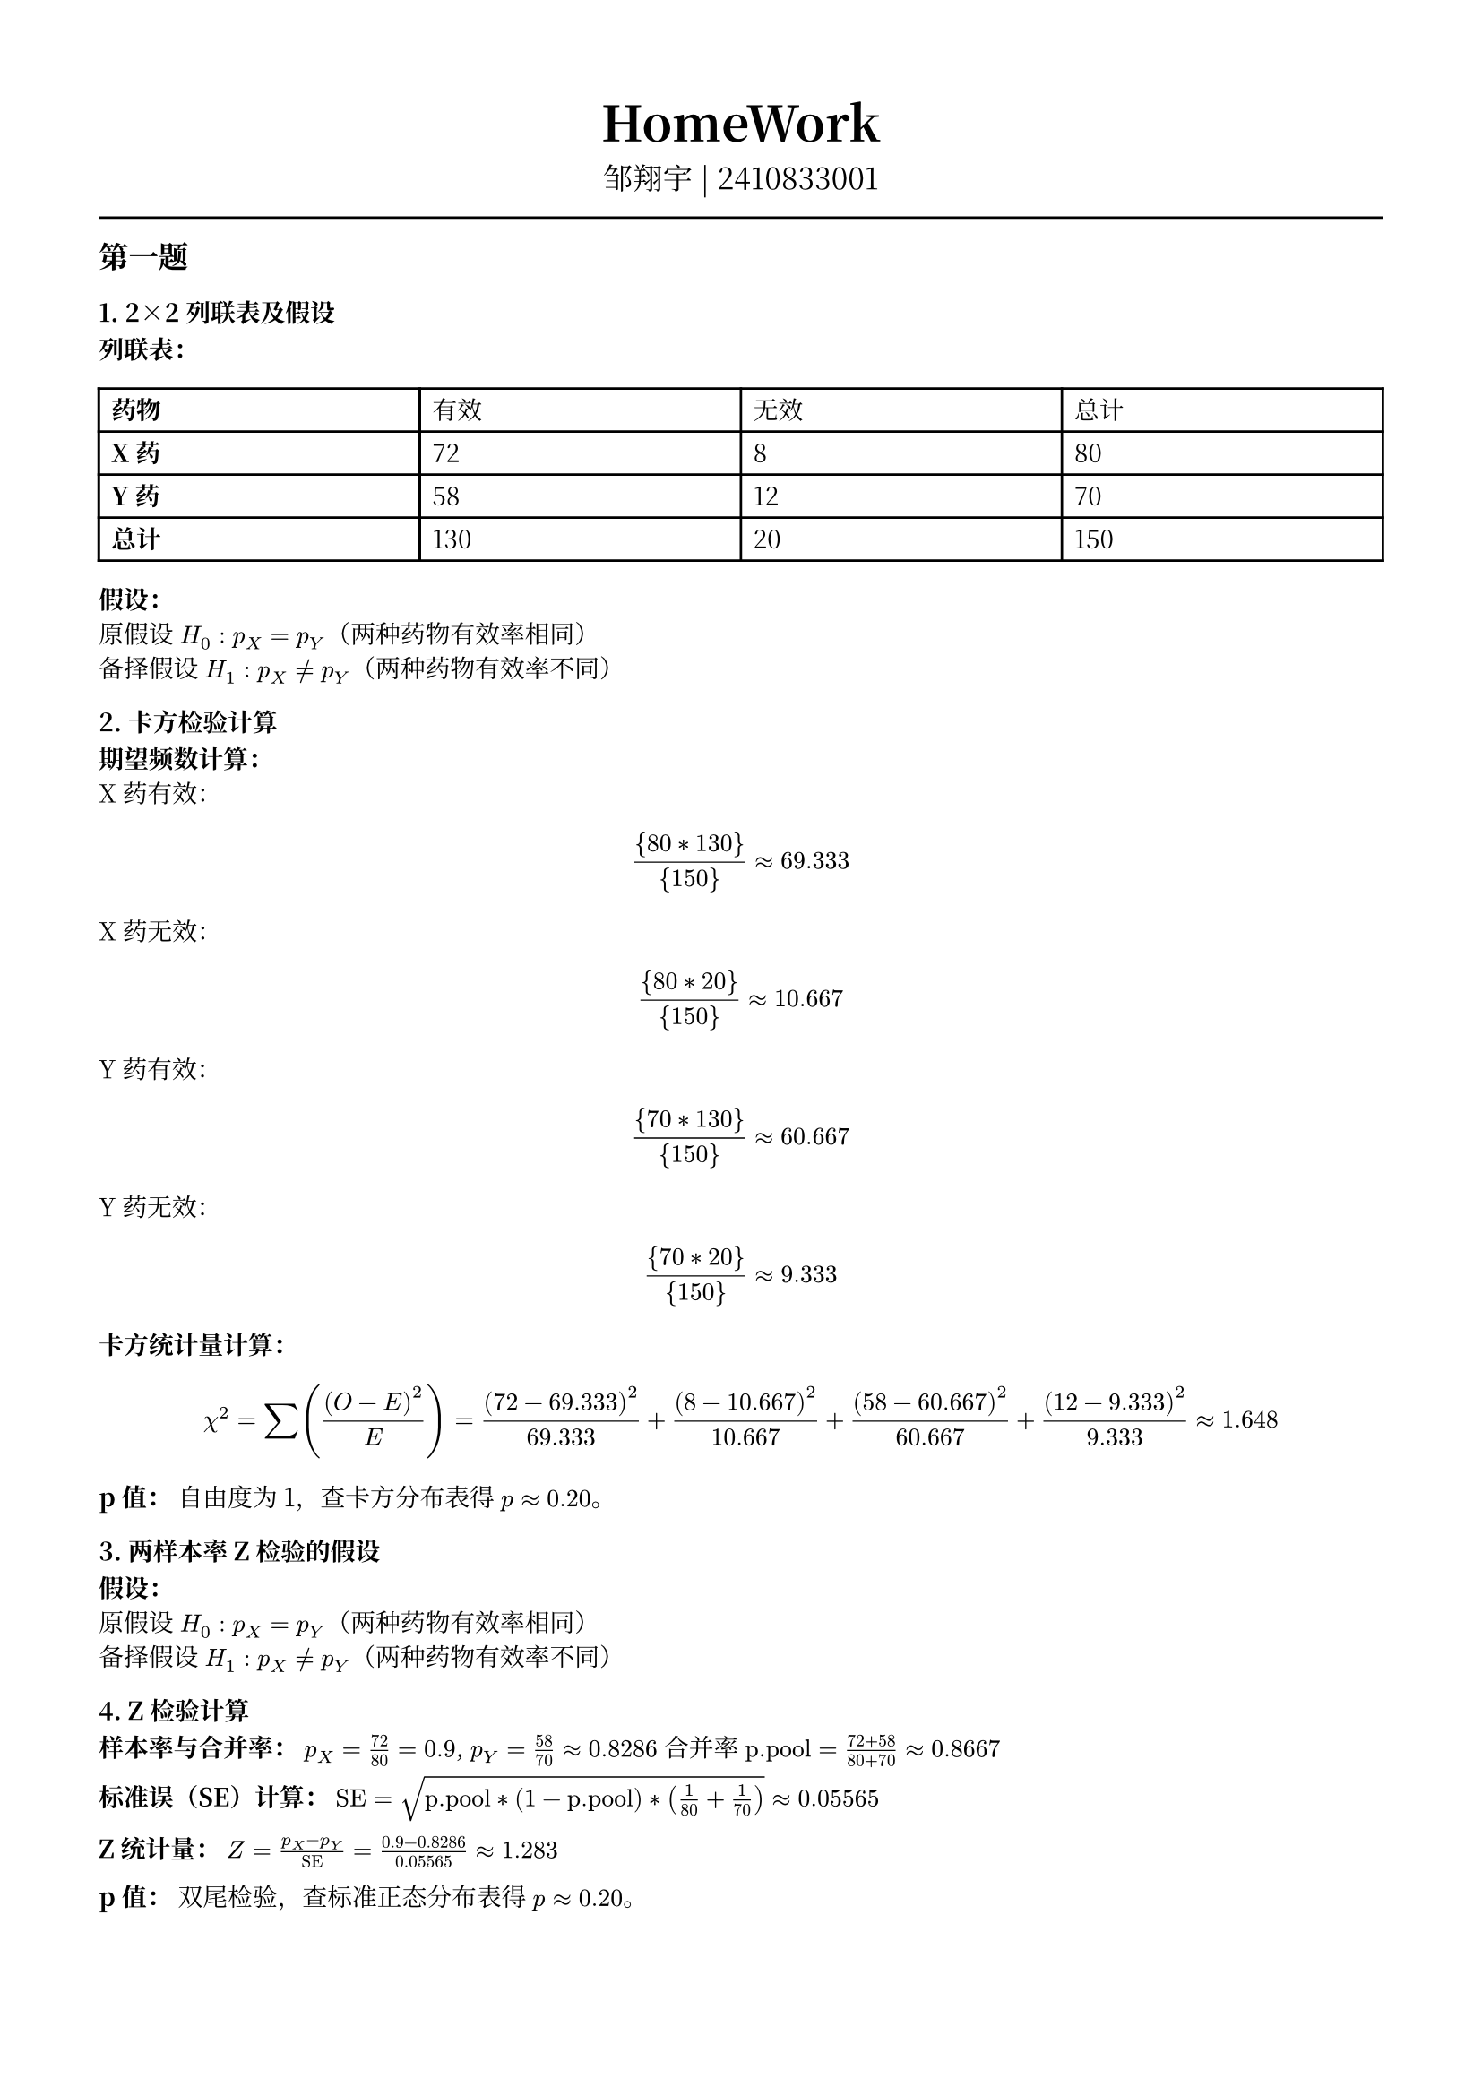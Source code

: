 #set text(font: "Noto Serif CJK SC", size: 10pt)
// #set text(font: "Source Sans Pro", size: 12pt)

// #show heading: set text(font: "Noto Serif CJK SC", size: 12pt)

#show link: underline


// Feel free to change the margin below to best fit your own CV
#set page(margin: (x: 1.4cm, y: 1.5cm))

// For more customizable options, please refer to official reference: https://typst.app/docs/reference/

#set par(justify: true)

#let chiline() = {
  v(-3pt)
  line(length: 100%)
  v(-3pt)
}

// For code
#show raw.where(block: true): block.with(
  fill: luma(240),
  inset: 20pt,
  radius: 4pt,
)

#align(center, text(font: "Noto Serif CJK SC", size: 14pt)[= HomeWork ])
#align(
  center,
  [
    #set text(font: "Noto Serif CJK SC", size: 12pt)
    邹翔宇 | 2410833001
  ],
)
#chiline()

== 第一题

=== 1. 2×2列联表及假设

*列联表：*

#table(
  columns: (1fr, 1fr, 1fr, 1fr),
  [*药物*], [有效], [无效], [总计],
  [*X药*], [72], [8], [80],
  [*Y药*], [58], [12], [70],
  [*总计*], [130], [20], [150],
)

*假设：*\
原假设 $H_0: p_X = p_Y$（两种药物有效率相同）\
备择假设 $H_1: p_X != p_Y$（两种药物有效率不同）



=== 2. 卡方检验计算

*期望频数计算：* \
X药有效：$ {80 * 130}/{150} approx 69.333 $
X药无效：$ {80 * 20}/{150} approx 10.667 $
Y药有效：$ {70 * 130}/{150} approx 60.667 $
Y药无效：$ {70 * 20}/{150} approx 9.333 $

*卡方统计量计算：*
$
  chi^2 = sum((O - E)^2 / E) = (72-69.333)^2 / 69.333 + (8-10.667)^2 / 10.667 + (58-60.667)^2 / 60.667 + (12-9.333)^2 / 9.333 approx 1.648
$

*p值：*
自由度为1，查卡方分布表得 $p approx 0.20$。



=== 3. 两样本率Z检验的假设

*假设：* \
原假设 $H_0: p_X = p_Y$（两种药物有效率相同）\
备择假设 $H_1: p_X != p_Y$（两种药物有效率不同）



=== 4. Z检验计算

*样本率与合并率：*
$p_X = 72 / 80 = 0.9$, $p_Y = 58 / 70 approx 0.8286$
合并率 $text("p.pool") = (72 + 58) / (80 + 70) approx 0.8667$

*标准误（SE）计算：*
$"SE" = sqrt(text("p.pool") * (1 - text("p.pool")) * (1/80 + 1/70)) approx 0.05565$

*Z统计量：*
$Z = (p_X - p_Y) / "SE" = (0.9 - 0.8286) / 0.05565 approx 1.283$

*p值：*
双尾检验，查标准正态分布表得 $p approx 0.20$。



=== 5. 检验结论与p值比较

*结论：* \
*卡方检验*：$chi^2 approx 1.648$, $p approx 0.20$，不拒绝 $H_0$。\
*Z检验*：$Z approx 1.283$, $p approx 0.20$，不拒绝 $H_0$。

*p值比较：*
卡方统计量与Z统计量满足 $chi^2 = Z^2$，因此两种检验的p值相同（理论值严格相等，计算误差可忽略）。两种检验均显示无显著差异。

*答案总结：*
两种检验均未拒绝原假设，且p值一致（约0.20），说明两种药物疗效无统计学差异。

== 第二题


=== 1. 配对设计中的“一致对”和“不一致对”
- *一致对*：两种检测方法结果相同的配对。
- *甲法阳性且乙法阳性*：对应左上角格子（20例）。
- *甲法阴性且乙法阴性*：对应右下角格子（17例）。

*不一致对*：两种检测方法结果不同的配对。
- *甲法阳性但乙法阴性*：对应左下角格子（5例）。
- *甲法阴性但乙法阳性*：对应右上角格子（8例）。



=== 2. McNemar检验的假设
*原假设（H₀）*：两种检测方法的阳性率相同（即不一致对中两种情况的概率相等，$b = c$ \
*备择假设（H₁）*：两种检测方法的阳性率不同（即不一致对中两种情况的概率不等，$b != c$



=== 3. 计算卡方统计量
*公式（使用连续性校正）*：
$ chi^2 = (abs(b-c)-1)^2 / (b+c) $
$ b = 8 $（乙法阳性但甲法阴性）
$ c = 5 $（甲法阳性但乙法阴性）
$ chi^2 = (abs(8-5)-1)^2 / 13 = (3-1)^2 / 13 = 4 / 13 approx 0.3077 $

=== 4. p值及结论
*自由度*：1（卡方检验自由度）
*p值计算*：查卡方分布表或通过统计软件计算，$chi^2 = 0.3077$ 对应 $p approx 0.579$。

*判断与解释*：
若显著性水平设为 $alpha = 0.0 $，则 $p > 0.05$，无法拒绝原假设。\
*结论*：两种检测方法（甲法和乙法）的阳性率无统计学显著差异。


== 第三题

=== 1. 原假设和备择假设
*原假设 \( H_0 \)*：年龄段与社交媒体平台的使用偏好无关（独立）。\
*备择假设 \( H_1 \)*：年龄段与社交媒体平台的使用偏好存在关联（不独立）。

=== 2. 卡方统计量计算
*步骤*：
1. *计算行、列总和及总样本量*：
  行总和：18-25岁（130）、26-35岁（120）、36-45岁（100）。
  列总和：微信（120）、微博（90）、抖音（80）、其他（60）。
  总样本量 $N = 350$。

2. *计算期望频数 $E$*：
  $
    E_(i j) = (text("行总和")_i times text("列总和")_j) / N
  $
  例如：
  18-25岁 & 微信：$E = (130 times 120) / 350 approx 44.571$。
  36-45岁 & 其他：$E = (100 times 60) / 350 approx 17.143$。

3. *计算卡方值*：
  $
    chi^2 = sum ((O - E)^2) / E
  $
  *关键单元格示例*：
  18-25岁 & 其他：$(10 - 22.286)^2 / 22.286 approx 6.773$。
  36-45岁 & 其他：$(30 - 17.143)^2 / 17.143 approx 9.648$。

4. *卡方统计量*：
  $
    chi^2 approx 25.07
  $

=== 3. p值计算
*自由度*：$(3-1)(4-1) = 6$。
*查卡方分布表或计算*：当 $chi^2 = 25.07$，自由度为6时，$p approx 0.0003$。

=== 4. 结论
*拒绝原假设*（$p < 0.05$）。
*解释*：年龄段与社交媒体平台的使用偏好存在显著关联，不同年龄段人群对平台的偏好有统计学差异。


== 第四题

=== 1. 原假设和备择假设
*原假设 $H_0$*：数据服从泊松分布。\
*备择假设 $H_1$*：数据不服从泊松分布。

=== 2. 参数估计和理论频数
*泊松分布的参数 $lambda$ 使用样本均值进行估计*：计算总借出量为240本，总小时数为120小时，因此 $lambda = 240 / 120 = 2$。

*理论频数计算如下（泊松分布概率乘以总小时数120）*：
- $k=0$：$0.1353 times 120 approx 16.24$
- $k=1$：$0.2707 times 120 approx 32.48$
- $k=2$：$0.2707 times 120 approx 32.48$
- $k=3$：$0.1804 times 120 approx 21.65$
- $k >= 4$：$0.1429 times 120 approx 17.15$

=== 3. 卡方统计量和p值
*卡方统计量计算为*：
$
  chi^2 = sum (O_i - E_i)^2 / E_i = (10-16.24)^2 / 16.24 + (20-32.48)^2 / 32.48 + (60-32.48)^2 / 32.48 + (20-21.65)^2 / 21.65 + (10-17.15)^2 / 17.15 approx 33.60
$

*自由度为 $5 - 1 - 1 = 3$*。

*p值接近于0*，远小于显著性水平0.05，因此拒绝原假设。

*结论*：拒绝原假设，数据不服从泊松分布。

== 第五题

=== 1. 原假设和备择假设
*原假设 $H_0$*：果蝇翅型的实际观测比例符合理论比例（正常翅75%，残翅25%）。\
*备择假设 $H_1$*：果蝇翅型的实际观测比例不符合理论比例。

=== 2. 理论频数与卡方统计量计算
*理论频数*：
- 总样本量 $N = 280 + 90 = 370$
- 正常翅理论频数：$E_(text("正常")) = 370 times 0.75 = 277.5$
- 残翅理论频数：$E_(text("残翅")) = 370 times 0.25 = 92.5$

*卡方统计量*：
$
  chi^2 = sum ((O_i - E_i)^2 / E_i)
$
- 正常翅贡献：
$
  (280 - 277.5)^2 / 277.5 approx (2.5)^2 / 277.5 approx 0.022
$
- 残翅贡献：
$
  (90 - 92.5)^2 / 92.5 approx (-2.5)^2 / 92.5 approx 0.067
$

*总卡方统计量*：
$
  chi^2 approx 0.022 + 0.067 = 0.089
$

=== 3. p 值计算
自由度为 $2 - 1 = 1$（两类翅型）。
查卡方分布表或计算 p 值：
- 对于 $chi^2 = 0.089$ 和自由度1，p 值约为 0.764（远大于0.05）。

=== 4. 结论
由于 p 值 $0.764 > 0.05$，*不拒绝原假设*。这表明实际观测数据与理论比例（正常翅75%，残翅25%）没有显著差异，支持理论比例的假设。可能的原因是实验数据符合遗传学理论，或者样本量较小导致统计检验力不足。
